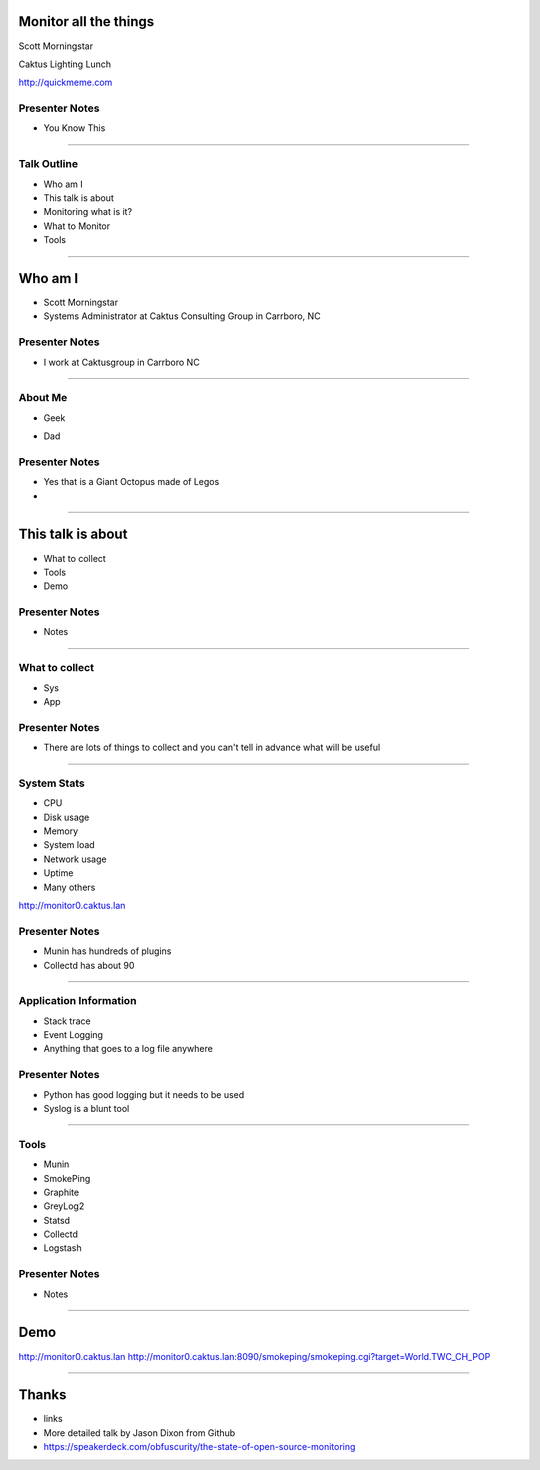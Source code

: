 Monitor all the things
============================================================


Scott Morningstar

Caktus Lighting Lunch

.. image:: ./images/6b17.jpg
    :align: center
    :height: 200px




http://quickmeme.com

Presenter Notes
---------------

* You Know This

----

Talk Outline
------------

- Who am I
- This talk is about
- Monitoring what is it?
- What to Monitor
- Tools

----

Who am I
================

- Scott Morningstar
- Systems Administrator at Caktus Consulting Group in Carrboro, NC

.. image:: ./images/caktus-logo.png
    :align: center
    :height: 200px

Presenter Notes
---------------

- I work at Caktusgroup in Carrboro NC

----

About Me
------------

- Geek


.. image:: ./images/IMG_3682.JPG
    :align: center
    :height: 300px

- Dad


Presenter Notes
---------------

* Yes that is a Giant Octopus made of Legos
*

-------------------


This talk is about
=====================

- What to collect
- Tools
- Demo

Presenter Notes
---------------

- Notes

----


What to collect
---------------

- Sys
- App



Presenter Notes
---------------

- There are lots of things to collect and you can't tell in advance what will be useful


----

System Stats
------------

- CPU
- Disk usage
- Memory
- System load
- Network usage
- Uptime
- Many others

http://monitor0.caktus.lan



Presenter Notes
---------------

* Munin has hundreds of plugins
* Collectd has about 90

----

Application Information
-----------------------

- Stack trace
- Event Logging
- Anything that goes to a log file anywhere

Presenter Notes
---------------

- Python has good logging but it needs to be used
- Syslog is a blunt tool


----

Tools
---------------

- Munin
- SmokePing
- Graphite
- GreyLog2
- Statsd
- Collectd
- Logstash


Presenter Notes
---------------

- Notes

----

Demo
=================

http://monitor0.caktus.lan
http://monitor0.caktus.lan:8090/smokeping/smokeping.cgi?target=World.TWC_CH_POP

----

Thanks
=================

- links
- More detailed talk by Jason Dixon from Github
- https://speakerdeck.com/obfuscurity/the-state-of-open-source-monitoring
